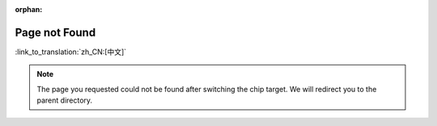 :orphan:

Page not Found
==============
:link_to_translation:`zh_CN:[中文]`

.. note::

    The page you requested could not be found after switching the chip target. We will redirect you to the parent directory.

    .. only:: html

        .. raw:: html
            :file: ../_static/document_referrer.html


.. figure:: ../_static/404-page__en.svg
    :align: center
    :alt: We're sorry. The page you requested could not be found.
    :figclass: align-center

